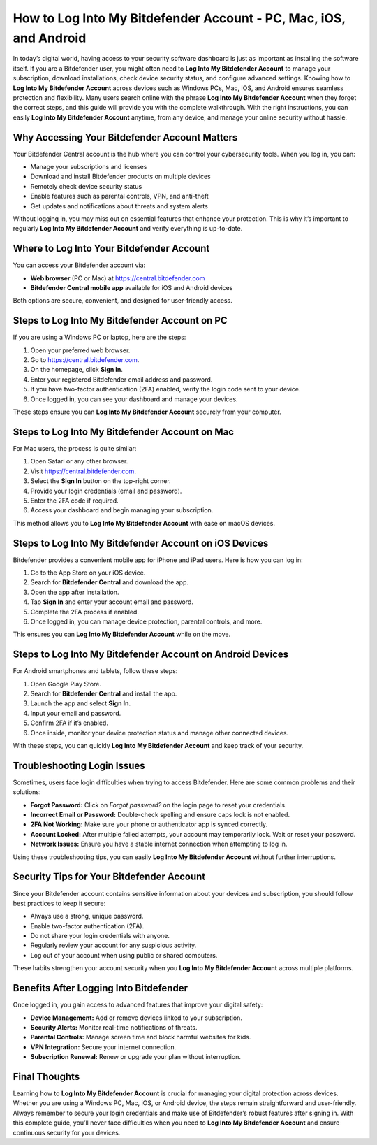 How to Log Into My Bitdefender Account - PC, Mac, iOS, and Android
==================================================================

In today’s digital world, having access to your security software dashboard is just as important as installing the software itself. If you are a Bitdefender user, you might often need to **Log Into My Bitdefender Account** to manage your subscription, download installations, check device security status, and configure advanced settings. Knowing how to **Log Into My Bitdefender Account** across devices such as Windows PCs, Mac, iOS, and Android ensures seamless protection and flexibility. Many users search online with the phrase **Log Into My Bitdefender Account** when they forget the correct steps, and this guide will provide you with the complete walkthrough. With the right instructions, you can easily **Log Into My Bitdefender Account** anytime, from any device, and manage your online security without hassle.

Why Accessing Your Bitdefender Account Matters
----------------------------------------------

Your Bitdefender Central account is the hub where you can control your cybersecurity tools. When you log in, you can:

- Manage your subscriptions and licenses  
- Download and install Bitdefender products on multiple devices  
- Remotely check device security status  
- Enable features such as parental controls, VPN, and anti-theft  
- Get updates and notifications about threats and system alerts  

Without logging in, you may miss out on essential features that enhance your protection. This is why it’s important to regularly **Log Into My Bitdefender Account** and verify everything is up-to-date.

Where to Log Into Your Bitdefender Account
------------------------------------------

You can access your Bitdefender account via:

- **Web browser** (PC or Mac) at `https://central.bitdefender.com <https://central.bitdefender.com>`_  
- **Bitdefender Central mobile app** available for iOS and Android devices  

Both options are secure, convenient, and designed for user-friendly access.

Steps to Log Into My Bitdefender Account on PC
----------------------------------------------

If you are using a Windows PC or laptop, here are the steps:

1. Open your preferred web browser.  
2. Go to `https://central.bitdefender.com <https://central.bitdefender.com>`_.  
3. On the homepage, click **Sign In**.  
4. Enter your registered Bitdefender email address and password.  
5. If you have two-factor authentication (2FA) enabled, verify the login code sent to your device.  
6. Once logged in, you can see your dashboard and manage your devices.  

These steps ensure you can **Log Into My Bitdefender Account** securely from your computer.

Steps to Log Into My Bitdefender Account on Mac
-----------------------------------------------

For Mac users, the process is quite similar:

1. Open Safari or any other browser.  
2. Visit `https://central.bitdefender.com <https://central.bitdefender.com>`_.  
3. Select the **Sign In** button on the top-right corner.  
4. Provide your login credentials (email and password).  
5. Enter the 2FA code if required.  
6. Access your dashboard and begin managing your subscription.  

This method allows you to **Log Into My Bitdefender Account** with ease on macOS devices.

Steps to Log Into My Bitdefender Account on iOS Devices
-------------------------------------------------------

Bitdefender provides a convenient mobile app for iPhone and iPad users. Here is how you can log in:

1. Go to the App Store on your iOS device.  
2. Search for **Bitdefender Central** and download the app.  
3. Open the app after installation.  
4. Tap **Sign In** and enter your account email and password.  
5. Complete the 2FA process if enabled.  
6. Once logged in, you can manage device protection, parental controls, and more.  

This ensures you can **Log Into My Bitdefender Account** while on the move.

Steps to Log Into My Bitdefender Account on Android Devices
-----------------------------------------------------------

For Android smartphones and tablets, follow these steps:

1. Open Google Play Store.  
2. Search for **Bitdefender Central** and install the app.  
3. Launch the app and select **Sign In**.  
4. Input your email and password.  
5. Confirm 2FA if it’s enabled.  
6. Once inside, monitor your device protection status and manage other connected devices.  

With these steps, you can quickly **Log Into My Bitdefender Account** and keep track of your security.

Troubleshooting Login Issues
----------------------------

Sometimes, users face login difficulties when trying to access Bitdefender. Here are some common problems and their solutions:

- **Forgot Password:** Click on *Forgot password?* on the login page to reset your credentials.  
- **Incorrect Email or Password:** Double-check spelling and ensure caps lock is not enabled.  
- **2FA Not Working:** Make sure your phone or authenticator app is synced correctly.  
- **Account Locked:** After multiple failed attempts, your account may temporarily lock. Wait or reset your password.  
- **Network Issues:** Ensure you have a stable internet connection when attempting to log in.  

Using these troubleshooting tips, you can easily **Log Into My Bitdefender Account** without further interruptions.

Security Tips for Your Bitdefender Account
------------------------------------------

Since your Bitdefender account contains sensitive information about your devices and subscription, you should follow best practices to keep it secure:

- Always use a strong, unique password.  
- Enable two-factor authentication (2FA).  
- Do not share your login credentials with anyone.  
- Regularly review your account for any suspicious activity.  
- Log out of your account when using public or shared computers.  

These habits strengthen your account security when you **Log Into My Bitdefender Account** across multiple platforms.

Benefits After Logging Into Bitdefender
---------------------------------------

Once logged in, you gain access to advanced features that improve your digital safety:

- **Device Management:** Add or remove devices linked to your subscription.  
- **Security Alerts:** Monitor real-time notifications of threats.  
- **Parental Controls:** Manage screen time and block harmful websites for kids.  
- **VPN Integration:** Secure your internet connection.  
- **Subscription Renewal:** Renew or upgrade your plan without interruption.  

Final Thoughts
--------------

Learning how to **Log Into My Bitdefender Account** is crucial for managing your digital protection across devices. Whether you are using a Windows PC, Mac, iOS, or Android device, the steps remain straightforward and user-friendly. Always remember to secure your login credentials and make use of Bitdefender’s robust features after signing in. With this complete guide, you’ll never face difficulties when you need to **Log Into My Bitdefender Account** and ensure continuous security for your devices.